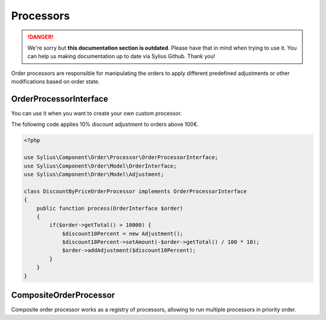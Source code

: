 .. rst-class:: outdated

Processors
==========

.. danger::

   We're sorry but **this documentation section is outdated**. Please have that in mind when trying to use it.
   You can help us making documentation up to date via Sylius Github. Thank you!

Order processors are responsible for manipulating the orders to apply different predefined adjustments or other modifications based on order state.

.. _component_order_processors_order-processor-interface:

OrderProcessorInterface
-----------------------

You can use it when you want to create your own custom processor.

The following code applies 10% discount adjustment to orders above 100€.

.. code-block:: php

    <?php

    use Sylius\Component\Order\Processor\OrderProcessorInterface;
    use Sylius\Component\Order\Model\OrderInterface;
    use Sylius\Component\Order\Model\Adjustment;

    class DiscountByPriceOrderProcessor implements OrderProcessorInterface
    {
        public function process(OrderInterface $order)
        {
            if($order->getTotal() > 10000) {
                $discount10Percent = new Adjustment();
                $discount10Percent->setAmount(-$order->getTotal() / 100 * 10);
                $order->addAdjustment($discount10Percent);
            }
        }
    }

.. _component_order_processors_composite_order_processor:

CompositeOrderProcessor
-----------------------

Composite order processor works as a registry of processors, allowing to run multiple processors in priority order.

